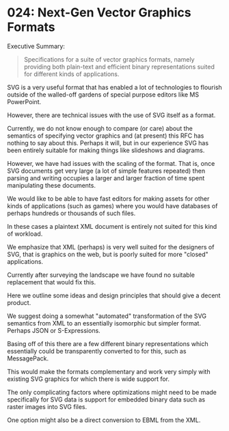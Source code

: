 * 024: Next-Gen Vector Graphics Formats

Executive Summary:

#+begin_quote
Specifications for a suite of vector graphics formats, namely
providing both plain-text and efficient binary representations suited
for different kinds of applications.
#+end_quote


SVG is a very useful format that has enabled a lot of technologies to
flourish outside of the walled-off gardens of special purpose editors
like MS PowerPoint.

However, there are technical issues with the use of SVG itself as a
format.

Currently, we do not know enough to compare (or care) about the
semantics of specifying vector graphics and (at present) this RFC has
nothing to say about this. Perhaps it will, but in our experience SVG
has been entirely suitable for making things like slideshows and
diagrams.

However, we have had issues with the scaling of the format. That is,
once SVG documents get very large (a lot of simple features repeated)
then parsing and writing occupies a larger and larger fraction of time
spent manipulating these documents.

We would like to be able to have fast editors for making assets for
other kinds of applications (such as games) where you would have
databases of perhaps hundreds or thousands of such files.

In these cases a plaintext XML document is entirely not suited for
this kind of workload.

We emphasize that XML (perhaps) is very well suited for the designers
of SVG, that is graphics on the web, but is poorly suited for more
"closed" applications.

Currently after surveying the landscape we have found no suitable
replacement that would fix this.

Here we outline some ideas and design principles that should give a
decent product.

We suggest doing a somewhat "automated" transformation of the SVG
semantics from XML to an essentially isomorphic but simpler
format. Perhaps JSON or S-Expressions.

Basing off of this there are a few different binary representations
which essentially could be transparently converted to for this, such
as MessagePack.

This would make the formats complementary and work very simply with
existing SVG graphics for which there is wide support for.

The only complicating factors where optimizations might need to be
made specifically for SVG data is support for embedded binary data
such as raster images into SVG files.

One option might also be a direct conversion to EBML from the XML.
